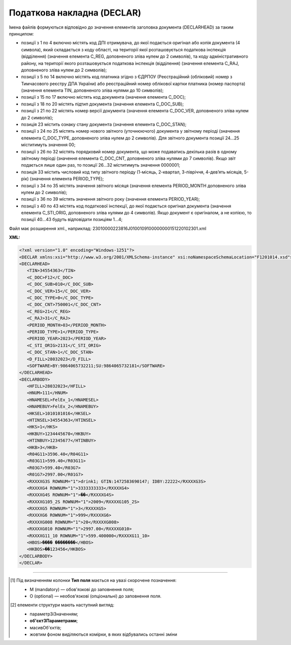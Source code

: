 ##########################################################################################################################
**Податкова накладна (DECLAR)**
##########################################################################################################################

Імена файлів формуються відповідно до значення елементів заголовка документа (DECLARHEAD) за таким принципом:

.. image:: files/to_declar.png

- позиції з 1 по 4 включно містять код ДПІ отримувача, до якої подається оригінал або копія документа (4 символа), який складається з коду області, на території якої розташовується податкова інспекція (відділення) (значення елемента C_REG, доповненого зліва нулем до 2 символів), та коду адміністративного району, на території якого розташовується податкова інспекція (відділення) (значення елемента C_RAJ, доповненого зліва нулем до 2 символів);
- позиції з 5 по 14 включно містять код платника згідно з ЄДРПОУ (Реєстраційний (обліковий) номер з Тимчасового реєстру ДПА України) або реєстраційний номер облікової картки платника (номер паспорта) (значення елемента TIN, доповненого зліва нулями до 10 символів);
- позиції з 15 по 17 включно містять код документа (значення елемента C_DOC);
- позиції з 18 по 20 містять підтип документа (значення елемента C_DOC_SUB);
- позиції з 21 по 22 містять номер версії документа (значення елемента C_DOC_VER, доповненого зліва нулем до 2 символів);
- позиція 23 містить ознаку стану документа (значення елемента C_DOC_STAN);
- позиції з 24 по 25 містять номер нового звітного (уточнюючого) документа у звітному періоді (значення елемента C_DOC_TYPE, доповненого зліва нулем до 2 символів). Для звітного документа позиції 24…25 міститимуть значення 00;
- позиції з 26 по 32 містять порядковий номер документа, що може подаватись декілька разів в одному звітному періоді (значення елемента C_DOC_CNT, доповненого зліва нулями до 7 символів). Якщо звіт подається лише один раз, то позиції 26...32 міститимуть значення 0000001;
- позиція 33 містить числовий код типу звітного періоду (1-місяць, 2-квартал, 3-півріччя, 4-дев’ять місяців, 5-рік) (значення елемента PERIOD_TYPE);
- позиції з 34 по 35 містять значення звітного місяця (значення елемента PERIOD_MONTH доповненого зліва нулем до 2 символів);
- позиції з 36 по 39 містять значення звітного року (значення елемента PERIOD_YEAR);
- позиції з 40 по 43 містять код податкової інспекції, до якої подається оригінал документа (значення елемента C_STI_ORIG, доповненого зліва нулями до 4 символів). Якщо документ є оригіналом, а не копією, то позиції 40…43 будуть відповідати позиціям 1…4;

Файл має розширення xml., наприклад: 23010000223816J0100109100000000151220102301.xml

**XML:**

.. code:: xml

   <?xml version="1.0" encoding="Windows-1251"?>
   <DECLAR xmlns:xsi="http://www.w3.org/2001/XMLSchema-instance" xsi:noNamespaceSchemaLocation="F1201014.xsd">
   <DECLARHEAD>
      <TIN>34554363</TIN>
      <C_DOC>F12</C_DOC>
      <C_DOC_SUB>010</C_DOC_SUB>
      <C_DOC_VER>15</C_DOC_VER>
      <C_DOC_TYPE>0</C_DOC_TYPE>
      <C_DOC_CNT>750001</C_DOC_CNT>
      <C_REG>21</C_REG>
      <C_RAJ>31</C_RAJ>
      <PERIOD_MONTH>03</PERIOD_MONTH>
      <PERIOD_TYPE>1</PERIOD_TYPE>
      <PERIOD_YEAR>2023</PERIOD_YEAR>
      <C_STI_ORIG>2131</C_STI_ORIG>
      <C_DOC_STAN>1</C_DOC_STAN>
      <D_FILL>28032023</D_FILL>
      <SOFTWARE>BY:9864065732211;SU:9864065732181</SOFTWARE>
   </DECLARHEAD>
   <DECLARBODY>
      <HFILL>28032023</HFILL>
      <HNUM>111</HNUM>
      <HNAMESEL>FelEx_1</HNAMESEL>
      <HNAMEBUY>FelEx_2</HNAMEBUY>
      <HKSEL>1010101016</HKSEL>
      <HTINSEL>34554363</HTINSEL>
      <HKS>1</HKS>
      <HKBUY>1234445670</HKBUY>
      <HTINBUY>12345677</HTINBUY>
      <HKB>3</HKB>
      <R04G11>3596.40</R04G11>
      <R03G11>599.40</R03G11>
      <R03G7>599.40</R03G7>
      <R01G7>2997.00</R01G7>
      <RXXXXG3S ROWNUM="1">drink1; GTIN:1472583690147; IDBY:22222</RXXXXG3S>
      <RXXXXG4 ROWNUM="1">3333333333</RXXXXG4>
      <RXXXXG4S ROWNUM="1">��</RXXXXG4S>
      <RXXXXG105_2S ROWNUM="1">2009</RXXXXG105_2S>
      <RXXXXG5 ROWNUM="1">3</RXXXXG5>
      <RXXXXG6 ROWNUM="1">999</RXXXXG6>
      <RXXXXG008 ROWNUM="1">20</RXXXXG008>
      <RXXXXG010 ROWNUM="1">2997.00</RXXXXG010>
      <RXXXXG11_10 ROWNUM="1">599.400000</RXXXXG11_10>
      <HBOS>���� ��������</HBOS>
      <HKBOS>��123456</HKBOS>
   </DECLARBODY>
   </DECLAR>

.. role:: orange

.. raw:: html

    <embed>
    <iframe src="https://docs.google.com/spreadsheets/d/e/2PACX-1vQxinOWh0XZPuImDPCyCo0wpZU89EAoEfEXkL-YFP0hoA5A27BfY5A35CZChtiddQ/pubhtml?gid=1123901054&single=true" width="1100" height="5000" frameborder="0" marginheight="0" marginwidth="0">Loading...</iframe>
    </embed>

-------------------------

.. [#] Під визначенням колонки **Тип поля** мається на увазі скорочене позначення:

   * M (mandatory) — обов'язкові до заповнення поля;
   * O (optional) — необов'язкові (опціональні) до заповнення поля.

.. [#] елементи структури мають наступний вигляд:

   * параметрЗіЗначенням;
   * **об'єктЗПараметрами**;
   * :orange:`масивОб'єктів`;
   * жовтим фоном виділяються комірки, в яких відбувались останні зміни

.. data from table (remember to renew time to time)

   I	DECLAR		Початок документу
   1	DECLARHEAD		Завершення основного блоку
   1.1	TIN	Код платника	Значенням елемента є код платника згідно з ЄДРПОУ (Реєстраційний (обліковий) номер з Тимчасового реєстру ДПА України) або реєстраційний номер облікової картки платника (номер паспорта, записаний як послідовність двох великих літер української абетки та шести цифр)
   1.2	C_DOC	Код документа	J12 – податкова накладна (юр. особа) F12 – податкова накладна (фіз. особа)
   1.3	C_DOC_SUB	Підтип документа	Відповідає значенню елемента C_DOC_SUB з довідника звітних документів
   1.4	C_DOC_VER	Номер версії	Відповідає значенню елемента C_DOC_VER з довідника звітних документів
   1.5	C_DOC_TYPE	№ нового звітного документа	Для першого поданого (звітного) документа в періоді значення даного елемента дорівнює 0, кожний наступний новий звітний (уточнюючий) документ цього ж типу для даного звітного періоду має значення цього елемента, збільшеного на одиницю
   1.6	C_DOC_CNT	№ однотипного документа в періоді	Якщо в одному звітному періоді подається кілька однотипних документів, то значення даного елемента містить порядковий номер для кожного документа в даному періоді. Перший (звітний) документ має номер 1. При формуванні електронного документа, що є новим звітним (уточнюючим) до поданого раніше (звітного) (значення елемента C_DOC_TYPE 0), нумерація однотипних документів в періоді (значення елемента C_DOC_CNT) повинна залишатись незмінною щодо нумерації звітного документа, показники якого виправляються
   1.7	C_REG	Код області ДПІ отримувача	Код області заповнюється згідно з довідником державних податкових інспекцій
   1.8	C_RAJ	Код адміністративного району ДПІ отримувача	Код адміністративного району заповнюється згідно з довідником державних податкових інспекцій
   1.9	PERIOD_MONTH	Звітній місяць	Звітним місяцем вважається останній місяць у звітному періоді (для місяців - це порядковий номер місяця, для I, II, III, IV кварталів - це 3, 6, 9, 12 місяць відповідно, для I та II півріч - 6 та 12 відповідно, для 9 місяців - 9, для року - 12)
   1.10	PERIOD_TYPE	Тип звітного періоду	1-місяць, 2-квартал, 3-півріччя, 4 - дев’ять місяців, 5-рік
   1.11	PERIOD_YEAR	Звітний рік	Формат рррр
   1.12	C_STI_ORIG	Код ДПІ, до якої подається оригінал документа	Код ДПІ вибирається з довідника інспекцій, є числовим значенням, яке відповідає формулі: значення елемента C_REG*100 + значення елемента C_RAJ
   1.13	C_DOC_STAN	Стан документа	Приймає фіксовані значення: 1 - звітний документ; 2 - новий звітний документ;3 - уточнюючий документ
   1.14	LINKED_DOCS	Перелік пов’язаних документів. Даний елемент є вузловим і складається з ряду елементів з іменем DOC, кожний з яких містить інформацію про окремий	Містить відповідний перелік документів: для основного документа – посилання на додатки, які подаються до нього; для додатка – посилання на основний документ; для квитанції – на документ, що квитується. Елемент DOC має обов’язкові атрибути : NUM - Номер пов’язаного документа в переліку TYPE - Тип зв’язку. Даний атрибут приймає фіксовані значення : 1 – посилання на додаток, 2 – посилання на основний документ, 3 – посилання на документ, що квитувався
   1.15	D_FILL	Формат ддммрррр	Дата заповнення документа платником
   1.16	SOFTWARE	Сигнатура програмного забезпечення	Текстовий рядок - ідентифікатор програмного засобу, за допомогою якого сформовано документ
   2	DECLARBODY		Початок змістового блоку
   2.1	R01G1	Зведена податкова накладна	1 – так, 0 – ні
   2.2	R03G10S	Складена на операції, звільнені від оподаткування	Ставиться помітка «Без ПДВ» у разі складання податкової накладної на операції з постачання товарів/послуг, які звільняються від оподаткування (п. 17 Порядку № 1307)
   2.3	HORIG1	Позначка «Видається покупцю»	1 – так, 0 – ні
   2.4	HTYPR	Залишається у продавця (тип причини)	Зазначається тип причини: 01 - Збільшення компенсації вартості поставлених товарів/послуг; 02 - Постачання неплатнику податку; 03 - Постачання товарів/послуг у рахунок оплати праці фізичним особам, які перебувають у трудових відносинах із платником податку; 04 - Постачання у межах балансу для невиробничого використання; 05 - Ліквідація основних засобів за самостійним рішенням платника податку; 06 - Переведення виробничих основних засобів до складу невиробничих; 07 - Вивезення товарів за межі митної території України; 08 - Постачання для операцій, які не є об’єктом оподаткування податком на додану вартість; 09 - Постачання для операцій, які звільнені від оподаткування податком на додану вартість; 10 - Визначення при анулюванні реєстрації платника податку податкових зобов’язань за товарами/послугами, необоротними активами, суми податку по яких були включені до складу податкового кредиту та не були використані в оподатковуваних операціях у межах господарської діяльності; 11 - Складена за щоденними підсумками операцій. 12 - Постачання неплатнику, в якій зазначається назва покупця; 13 - Використання виробничих або невиробничих засобів, інших товарів/послуг не в господарській діяльності; 14 - Складена отримувачем (покупцем) послуг від нерезидента; 15 - Складена на суму перевищення ціни придбання товарів/послуг над фактичною ціною їх постачання; 16 - Складена на суму перевищення балансової (залишкової) вартості необоротних активів над фактичною ціною їх постачання; 17 - Складена на суму перевищення собівартості самостійно виготовлених товарів/послуг над фактичною ціною їх постачання В інших випадках у верхній лівій частині податкової накладної тип причини не зазначається (нулі, прочерки та інші знаки чи символи не проставляються)
   2.5	HFILL	Дата виписки податкової накладної	Формат ддммрррр
   2.6	HNUM	Порядковый номер ПН	Ціле число
   2.7	HNUM1	Код діяльностi	Ціле число
   2.8	HNAMESEL	Особа (платник податку) - продавець	Найменування; прізвище, ім’я, по батькові - для фізичної особи-підприємця
   2.9	HNAMEBUY	Особа (платник податку) - покупець	Найменування; прізвище, ім’я, по батькові - для фізичної особи-підприємця
   2.10	HKSEL	Індивідуальний податковий номер продавця	Ціле число
   2.11	HNUM2	Числовий номер філії	Ціле число
   2.12	HTINSEL	Податковий номер платника податку або серія та/або номер паспорта продавця	Ціле число, максимальна кількість знаків 10; заповнюється із GLN номера (код ЄДРПОУ)
   2.13	HKS	Код ознаки джерела податкового номера відповідно до реєстру, якому належить податковий номер особи	"Код Продавця. Зазначається значення:
   1 - Єдиний державний реєстр підприємств та організацій України (ЄДРПОУ);
   
   2 - Державний реєстр фізичних осіб – платників податків (ДРФО);
   
   3 - реєстраційний (обліковий) номер платника податків, який присвоюється контролюючими органами (для платників податків, які не включені до ЄДРПОУ);
   
   4 - серія (за наявності) та номер паспорта (для фізичних осіб, які через свої релігійні переконання відмовляються від прийняття реєстраційного номера облікової картки платника податків та офіційно повідомили про це відповідний контролюючий орган і мають відмітку у паспорті)."
   2.14	HKBUY	Індивідуальний податковий номер покупця	Ціле число
   2.15	HFBUY	Код філії покупця	Ціле число (Зазначається у разі постачання/придбання товарів/послуг філією (структурним підрозділом) товарів/послуг, яка фактично є від імені головного підприємства - платника податку стороною договору.)
   2.16	HTINBUY	Податковий номер платника податку або серія та/або номер паспорта покупця	Ціле число, максимальна кількість знаків 10; заповнюється із GLN номера (код ЄДРПОУ)
   2.17	HKB	Код ознаки джерела податкового номера відповідно до реєстру, якому належить податковий номер особи	"Код Покупця. Зазначається значення:
   1 - Єдиний державний реєстр підприємств та організацій України (ЄДРПОУ);
   
   2 - Державний реєстр фізичних осіб – платників податків (ДРФО);
   
   3 - реєстраційний (обліковий) номер платника податків, який присвоюється контролюючими органами (для платників податків, які не включені до ЄДРПОУ);
   
   4 - серія (за наявності) та номер паспорта (для фізичних осіб, які через свої релігійні переконання відмовляються від прийняття реєстраційного номера облікової картки платника податків та офіційно повідомили про це відповідний контролюючий орган і мають відмітку у паспорті)."
   2.18	R04G11	Загальна сума з ПДВ, що підлягає сплаті	R03G11+ R01G7 + R01G109 + R01G9 + R01G8 + R01G10 + R02G11
   2.19	R03G11	Загальна сума податку на додану вартість (ПДВ)	R03G7 + R03G109
   2.20	R03G7	Загальна сума ПДВ за основною ставкою	R01G7 * 20%. Тег R03G7 заповнюється складанням усіх тегів RXXXXG11_10 по позиціях, для яких у тегу RXXXXG008 вказано 20% ставка, після чого значення округляється до 2-х знаків після коми
   2.21	R03G109	Загальна сума ПДВ за ставкою 7%	R01G109 * 7%. Тег R03G109 заповнюється складанням усіх тегів RXXXXG11_10 по позиціях, для яких у тегу RXXXXG008 вказано 7% ставка, після чого значення округляється до 2-х знаків після коми
   2.22	R03G14	Загальна сума податку на додану вартість за ставкою 14%	Позитивні числові дані 2 знаки після коми
   2.23	R01G7	Усього обсяги постачання за основною ставкою (код ставки 20)	Дорівнює сумі по графі 10 для обсягів за ставкою 20%
   2.24	R01G109	Усього обсяги постачання за ставкою 7% (код ставки 7)	Дорівнює сумі по графі 10 для обсягів за ставкою 7%
   2.25	R01G14	Усього обсяги постачання за ставкою 14% (код ставки 14)	Позитивні числові дані 2 знаки після коми
   2.26	R01G9	Усього обсяги постачання при експорті товарів за ставкою 0% (код ставки 901)	Загальна сума коштів, що підлягають сплаті, з урахуванням податку на додану вартість. Дорівнює сумі по графі 10 для обсягів за ставкою 0%
   2.27	R01G8	Усього обсяги постачання на митній території України за ставкою 0% (код ставки 902)	Дорівнює сумі по графі 10 для обсягів за ставкою 0%
   2.28	R01G10	Усього обсяги операцій, звільнених від оподаткування (код ставки 903)	Дорівнює сумі по графі 10 для обсягів операцій, звільнених від оподаткування
   2.29	R02G11	Дані щодо зворотної (заставної) тари	Зворотна (заставна) тара -загальна сума коштів.
   2.30	RXXXXG3S	Найменування товару/послуги №1	Номенклатура товарів/послуг продавця
   2.31	RXXXXG3S	Найменування товару/послуги №2	Номенклатура товарів/послуг продавця
   2.32		……………………………………	
   2.33	RXXXXG4	Код товару згідно з УКТ ЗЕД товару №1	Код товару згідно з УКТ ЗЕД
   2.34	RXXXXG4	Код товару згідно з УКТ ЗЕД товару №2	Код товару згідно з УКТ ЗЕД
   2.35		……………………………………	
   2.36	RXXXXG32	Код-ознака імпортованого товару №1	У випадку постачання товару, ввезеного на митну територію України, у графі 3.2 проставляється позначка Х
   2.37	RXXXXG32	Код-ознака імпортованого товару №2	
   2.38		……………………………………	
   2.39	RXXXXG33	Код послуги №1 згідно з ДКПП	заповнюється із довідника ДКПП
   2.40	RXXXXG33	Код послуги №2 згідно з ДКПП	заповнюється із довідника ДКПП
   2.41		……………………………………	
   2.42	RXXXXG4S	Одиниця виміру товару/послуги №1	Умовне позначення одиниці виміру товару №1 українською (Довідник 1 / {Довідник 2 )
   2.43	RXXXXG4S	Одиниця виміру товару/послуги №2	Умовне позначення одиниці виміру товару №2 українською (Довідник 1 / {Довідник 2 )
   2.44		……………………………………	
   2.45	RXXXXG105_2S	Код одиниці виміру товару/послуги №1	Для користувача доступний список одиниць виміру з довідника (Довідник 1 / {Довідник 2 )
   2.46	RXXXXG105_2S	Код одиниці виміру товару/послуги №2	Для користувача доступний список одиниць виміру з довідника (Довідник 1 / {Довідник 2 )
   2.47		……………………………………	
   2.48	RXXXXG5	Кількість товарів №1	Кількість (об’єм, обсяг). В разі виписки податкової накладної на послуги, використовується тег: RXXXXG5S
   2.49	RXXXXG5	Кількість товарів №2	
   2.50		……………………………………	
   2.51	RXXXXG6	Ціна позиції №1 без урахування ПДВ	Ціна постачання одиниці товару / послуги без урахування ПДВ
   2.52	RXXXXG6		Ціна позиції №2 без урахування ПДВ
   2.53		……………………………………	
   2.54	RXXXXG008	Ціле число	Код ставки
   2.55	RXXXXG009	Ціле число	Код пільги R003G10S
   2.56	RXXXXG010	Обсяги постачання (база оподаткування) без урахування ПДВ	Число з плаваючою точкою Графа 10 = Графа 6 * Графа 7
   2.57	RXXXXG11_10	Сума податку на додану вартість	Сума ПДВ для кожної позиції таблиці
   2.58	HBOS	Прізвище особи, яка склала податкову накладну	Текст (ініціали та прізвище)
   2.59	HKBOS	Реєстраційний номер облікової картки платника податків або серія та номер паспорта або номер ID картки	10 цифр або 2 букви і 6 цифр або 9 цифр
   2.60	R003G10S	Відповідні пункти, якими передбачено звільнення від оподаткування.	Текст
